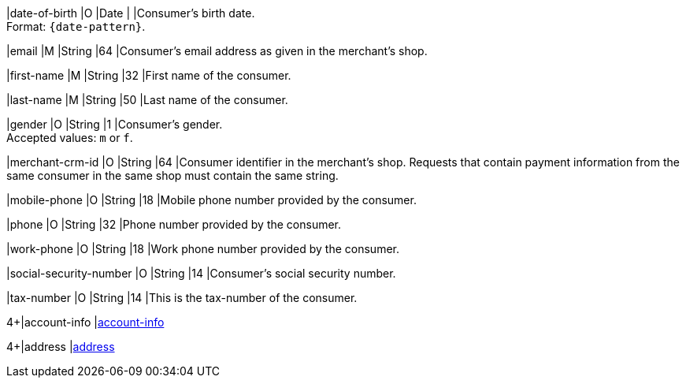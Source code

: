 // This include file requires the shortcut {listname} in the link, as this include file is used in different environments.
// The shortcut guarantees that the target of the link remains in the current environment.

|date-of-birth 
|O 
|Date 
|  
|Consumer's birth date. +
Format: ``{date-pattern}``.

// tag::three-ds[]

|email 
|M
|String 
|64 
|Consumer’s email address as given in the merchant’s shop. +

|first-name 
|M
|String 
|32 
|First name of the consumer. +

|last-name 
|M
|String 
|50 
|Last name of the consumer. +

// end::three-ds[]

|gender 
|O 
|String 
|1 
|Consumer's gender. +
Accepted values: ``m`` or ``f``.

// tag::three-ds[]

|merchant-crm-id 
|O 
|String 
|64 
|Consumer identifier in the merchant’s shop. Requests that contain payment information from the same consumer in the same shop must contain the same string.

|mobile-phone
|O 
|String
|18
|Mobile phone number provided by the consumer. 

|phone 
|O 
|String 
|32 
|Phone number provided by the consumer.  

|work-phone
|O 
|String
|18
|Work phone number provided by the consumer.

// end::three-ds[]

|social-security-number 
|O 
|String 
|14 
|Consumer's social security number.

|tax-number 
|O 
|String 
|14 
|This is the tax-number of the consumer.

// tag::three-ds[]

4+|account-info 
|<<CC_Fields_{listname}_request_accountinfo, account-info>>

4+|address 
|<<CC_Fields_{listname}_request_address, address>>

// end::three-ds[]
